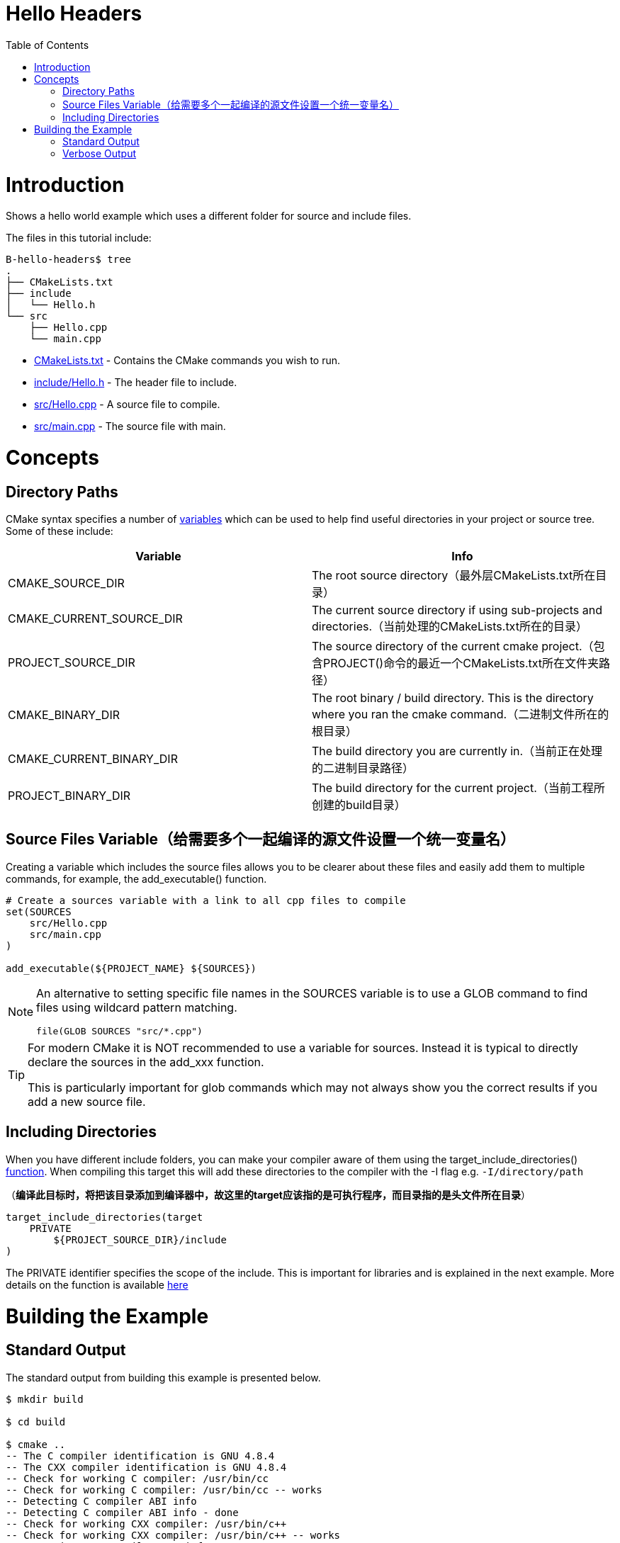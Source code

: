 = Hello Headers
:toc:
:toc-placement!:

toc::[]


# Introduction

Shows a hello world example which uses a different folder for source and include
files.

The files in this tutorial include:

```
B-hello-headers$ tree
.
├── CMakeLists.txt
├── include
│   └── Hello.h
└── src
    ├── Hello.cpp
    └── main.cpp
```

  * link:CMakeLists.txt[CMakeLists.txt] - Contains the CMake commands you wish to run.
  * link:include/Hello.h[include/Hello.h] - The header file to include.
  * link:src/Hello.cpp[src/Hello.cpp] - A source file to compile.
  * link:src/main.cpp[src/main.cpp] - The source file with main.


# Concepts

## Directory Paths

CMake syntax specifies a number of https://gitlab.kitware.com/cmake/community/-/wikis/doc/cmake/Useful-Variables[variables]
which can be used to help find useful directories in your project or source tree.
Some of these include:

[cols=",",options="header",]
|=======================================================================
|Variable |Info
|CMAKE_SOURCE_DIR |The root source directory（最外层CMakeLists.txt所在目录）

|CMAKE_CURRENT_SOURCE_DIR |The current source directory if using
sub-projects and directories.（当前处理的CMakeLists.txt所在的目录）

|PROJECT_SOURCE_DIR |The source directory of the current cmake project.（包含PROJECT()命令的最近一个CMakeLists.txt所在文件夹路径）

|CMAKE_BINARY_DIR |The root binary / build directory. This is the
directory where you ran the cmake command.（二进制文件所在的根目录）

|CMAKE_CURRENT_BINARY_DIR |The build directory you are currently in.（当前正在处理的二进制目录路径）

|PROJECT_BINARY_DIR |The build directory for the current project.（当前工程所创建的build目录）
|=======================================================================

## Source Files Variable（给需要多个一起编译的源文件设置一个统一变量名）

Creating a variable which includes the source files allows you to be
clearer about these files and easily add them to multiple commands, for example,
the +add_executable()+ function.

[source,cmake]
----
# Create a sources variable with a link to all cpp files to compile
set(SOURCES
    src/Hello.cpp
    src/main.cpp
)

add_executable(${PROJECT_NAME} ${SOURCES})
----

[NOTE]
====
An alternative to setting specific file names in the +SOURCES+ variable is
to use a GLOB command to find files using wildcard pattern matching.

[source,cmake]
----
file(GLOB SOURCES "src/*.cpp")
----
====


[TIP]
====
For modern CMake it is NOT recommended to use a variable for sources. Instead it is 
typical to directly declare the sources in the add_xxx function.

This is particularly important for glob commands which may not always show you the
correct results if you add a new source file.
====

## Including Directories

When you have different include folders, you can make your compiler aware of them using the
+target_include_directories()+ link:https://cmake.org/cmake/help/v3.0/command/target_include_directories.html[function]. When compiling this target this will add these directories to the compiler with the -I flag e.g. `-I/directory/path`

（*编译此目标时，将把该目录添加到编译器中，故这里的target应该指的是可执行程序，而目录指的是头文件所在目录*）

[source,cmake]
----
target_include_directories(target
    PRIVATE 
        ${PROJECT_SOURCE_DIR}/include
)
----

The +PRIVATE+ identifier specifies the scope of the include. This is important for libraries and is explained in the next example. More details on the function is available link:https://cmake.org/cmake/help/v3.0/command/target_include_directories.html[here]

# Building the Example

## Standard Output

The standard output from building this example is presented below.

[source,bash]
----
$ mkdir build

$ cd build

$ cmake ..
-- The C compiler identification is GNU 4.8.4
-- The CXX compiler identification is GNU 4.8.4
-- Check for working C compiler: /usr/bin/cc
-- Check for working C compiler: /usr/bin/cc -- works
-- Detecting C compiler ABI info
-- Detecting C compiler ABI info - done
-- Check for working CXX compiler: /usr/bin/c++
-- Check for working CXX compiler: /usr/bin/c++ -- works
-- Detecting CXX compiler ABI info
-- Detecting CXX compiler ABI info - done
-- Configuring done
-- Generating done
-- Build files have been written to: /home/matrim/workspace/cmake-examples/01-basic/hello_headers/build

$ make
Scanning dependencies of target hello_headers
[ 50%] Building CXX object CMakeFiles/hello_headers.dir/src/Hello.cpp.o
[100%] Building CXX object CMakeFiles/hello_headers.dir/src/main.cpp.o
Linking CXX executable hello_headers
[100%] Built target hello_headers

$ ./hello_headers
Hello Headers!
----


## Verbose Output

In the previous examples, when running the make command the output only
shows the status of the build. To see the full output for debugging
purposes you can add +VERBOSE=1+ flag when running make.

The VERBOSE output is show below, and a examination of the output shows
the include directories being added to the c++ compiler command.

[source,bash]
----
$ make clean

$ make VERBOSE=1
/usr/bin/cmake -H/home/matrim/workspace/cmake-examples/01-basic/hello_headers -B/home/matrim/workspace/cmake-examples/01-basic/hello_headers/build --check-build-system CMakeFiles/Makefile.cmake 0
/usr/bin/cmake -E cmake_progress_start /home/matrim/workspace/cmake-examples/01-basic/hello_headers/build/CMakeFiles /home/matrim/workspace/cmake-examples/01-basic/hello_headers/build/CMakeFiles/progress.marks
make -f CMakeFiles/Makefile2 all
make[1]: Entering directory `/home/matrim/workspace/cmake-examples/01-basic/hello_headers/build'
make -f CMakeFiles/hello_headers.dir/build.make CMakeFiles/hello_headers.dir/depend
make[2]: Entering directory `/home/matrim/workspace/cmake-examples/01-basic/hello_headers/build'
cd /home/matrim/workspace/cmake-examples/01-basic/hello_headers/build && /usr/bin/cmake -E cmake_depends "Unix Makefiles" /home/matrim/workspace/cmake-examples/01-basic/hello_headers /home/matrim/workspace/cmake-examples/01-basic/hello_headers /home/matrim/workspace/cmake-examples/01-basic/hello_headers/build /home/matrim/workspace/cmake-examples/01-basic/hello_headers/build /home/matrim/workspace/cmake-examples/01-basic/hello_headers/build/CMakeFiles/hello_headers.dir/DependInfo.cmake --color=
make[2]: Leaving directory `/home/matrim/workspace/cmake-examples/01-basic/hello_headers/build'
make -f CMakeFiles/hello_headers.dir/build.make CMakeFiles/hello_headers.dir/build
make[2]: Entering directory `/home/matrim/workspace/cmake-examples/01-basic/hello_headers/build'
/usr/bin/cmake -E cmake_progress_report /home/matrim/workspace/cmake-examples/01-basic/hello_headers/build/CMakeFiles 1
[ 50%] Building CXX object CMakeFiles/hello_headers.dir/src/Hello.cpp.o
/usr/bin/c++    -I/home/matrim/workspace/cmake-examples/01-basic/hello_headers/include    -o CMakeFiles/hello_headers.dir/src/Hello.cpp.o -c /home/matrim/workspace/cmake-examples/01-basic/hello_headers/src/Hello.cpp
/usr/bin/cmake -E cmake_progress_report /home/matrim/workspace/cmake-examples/01-basic/hello_headers/build/CMakeFiles 2
[100%] Building CXX object CMakeFiles/hello_headers.dir/src/main.cpp.o
/usr/bin/c++    -I/home/matrim/workspace/cmake-examples/01-basic/hello_headers/include    -o CMakeFiles/hello_headers.dir/src/main.cpp.o -c /home/matrim/workspace/cmake-examples/01-basic/hello_headers/src/main.cpp
Linking CXX executable hello_headers
/usr/bin/cmake -E cmake_link_script CMakeFiles/hello_headers.dir/link.txt --verbose=1
/usr/bin/c++       CMakeFiles/hello_headers.dir/src/Hello.cpp.o CMakeFiles/hello_headers.dir/src/main.cpp.o  -o hello_headers -rdynamic
make[2]: Leaving directory `/home/matrim/workspace/cmake-examples/01-basic/hello_headers/build'
/usr/bin/cmake -E cmake_progress_report /home/matrim/workspace/cmake-examples/01-basic/hello_headers/build/CMakeFiles  1 2
[100%] Built target hello_headers
make[1]: Leaving directory `/home/matrim/workspace/cmake-examples/01-basic/hello_headers/build'
/usr/bin/cmake -E cmake_progress_start /home/matrim/workspace/cmake-examples/01-basic/hello_headers/build/CMakeFiles 0
----
